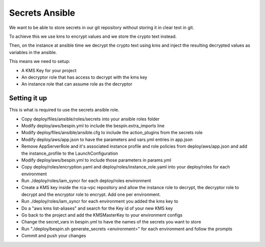 Secrets Ansible
===============

We want to be able to store secrets in our git repository without storing it in
clear text in git.

To achieve this we use kms to encrypt values and we store the crypto text
instead.

Then, on the instance at ansible time we decrypt the crypto text using kms and
inject the resulting decrypted values as variables in the ansible.

This means we need to setup:

* A KMS Key for your project
* An decryptor role that has access to decrypt with the kms key
* An instance role that can assume role as the decryptor

Setting it up
-------------

This is what is required to use the secrets ansible role.

* Copy deploy/files/ansible/roles/secrets into your ansible roles folder
* Modify deploy/aws/bespin.yml to include the bespin.extra_imports line
* Modify deploy/files/ansible/ansible.cfg to include the action_plugins from the
  secrets role
* Modify deploy/aws/app.json to have the parameters and vars.yml entries in
  app.json
* Remove AppServerRole and it's associated instance profile and role policies
  from deploy/aws/app.json and add the instance_profile to the LaunchConfiguration
* Modify deploy/aws/bespin.yml to include those parameters in params.yml
* Copy deploy/roles/encryption.yaml and deploy/roles/instance_role.yaml into
  your deploy/roles for each environment
* Run ./deploy/roles/iam_syncr for each deploy/roles environment
* Create a KMS key inside the rca-vpc repository and allow the instance role to
  decrypt, the decryptor role to decrypt and the encryptor role to encrypt. Add
  one per environment.
* Run ./deploy/roles/iam_syncr for each environment you added the kms key to
* Do a "aws kms list-aliases" and search for the Key id of your new KMS key
* Go back to the project and add the KMSMasterKey to your environment configs
* Change the secret_vars in bespin.yml to have the names of the secrets you
  want to store
* Run "./deploy/bespin.sh generate_secrets <environment>" for each environment
  and follow the prompts
* Commit and push your changes
